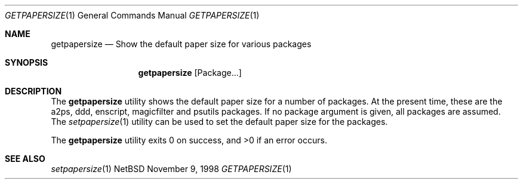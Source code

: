 .Dd November 9, 1998
.Dt GETPAPERSIZE 1
.Os NetBSD
.Sh NAME
.Nm getpapersize
.Nd Show the default paper size for various packages
.Sh SYNOPSIS
.Nm
.Op Package...
.Sh DESCRIPTION
The
.Nm
utility shows the default paper size for a number of packages.
At the present time, these are the a2ps, ddd, enscript, magicfilter
and psutils packages.
If no package argument is given, all packages are assumed.
The
.Xr setpapersize 1
utility can be used to set the default paper size for the packages.
.Pp
The
.Nm
utility exits 0 on success, and >0 if an error occurs.
.Sh SEE ALSO
.Xr setpapersize 1
